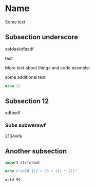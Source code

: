 * Name

Some text

** Subsection underscore

safdaskdfasdf

text

More text about things and code example:

some additional text

#+begin_src nim
echo 12
#+end_src

#+RESULTS:
: 12

** Subsection 12

sdfasdf

*** Subs subwerawf

2134wfe

** Another subsection

#+begin_src nim :exports both
import strformat

echo &"asfd {12 + 23 + (12 * 2)}"
#+end_src

#+RESULTS:
: asfd 59
